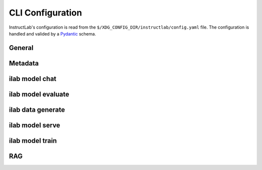 CLI Configuration
=================

.. module:: instructlab.configuration

InstructLab's configuration is read from the ``$/XDG_CONFIG_DIR/instructlab/config.yaml`` file.
The configuration is handled and valided by a `Pydantic <https://docs.pydantic.dev/>`_ schema.

.. autopydantic_model:: Config
   :model-show-json: True

General
-------

.. autopydantic_model:: _general

Metadata
--------

.. autopydantic_model:: _metadata

ilab model chat
---------------

.. autopydantic_model:: _chat

ilab model evaluate
-------------------

.. autopydantic_model:: _evaluate
.. autopydantic_model:: _dkbench
.. autopydantic_model:: _mmlu
.. autopydantic_model:: _mmlubranch
.. autopydantic_model:: _mtbench
.. autopydantic_model:: _mtbenchbranch

ilab data generate
------------------

.. autopydantic_model:: _generate

ilab model serve
----------------

.. autopydantic_model:: _serve
.. autopydantic_model:: _serve_llama_cpp
.. autopydantic_model:: _serve_vllm
.. autopydantic_model:: _serve_server

ilab model train
----------------

.. autopydantic_model:: _train

RAG
--------

.. autopydantic_model:: _rag
.. autopydantic_model:: _document_store
.. autopydantic_model:: _embedding_model
.. autopydantic_model:: _convert
.. autopydantic_model:: _retriever


